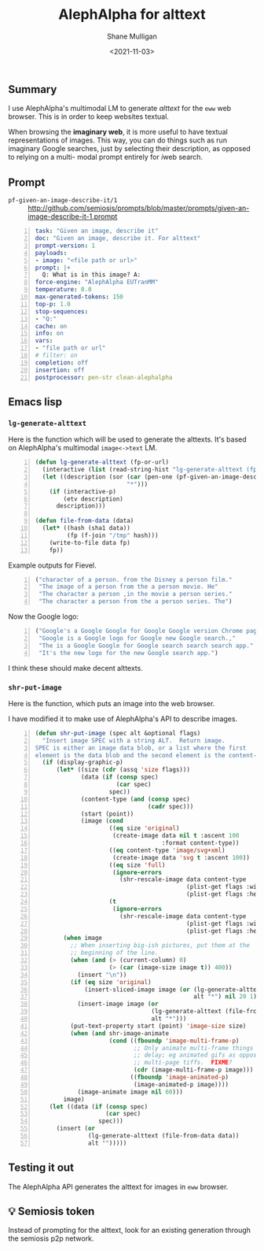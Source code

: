 #+LATEX_HEADER: \usepackage[margin=0.5in]{geometry}
#+OPTIONS: toc:nil

#+HUGO_BASE_DIR: /home/shane/var/smulliga/source/git/semiosis/semiosis-hugo
#+HUGO_SECTION: ./posts

#+TITLE: AlephAlpha for alttext
#+DATE: <2021-11-03>
#+AUTHOR: Shane Mulligan
#+KEYWORDS: 𝑖web pen אα mm

** Summary
I use AlephAlpha's multimodal LM to generate
/alttext/ for the =eww= web browser. This is in
order to keep websites textual.

When browsing the *imaginary web*, it is more
useful to have textual representations of
images. This way, you can do things such as
run imaginary Google searches, just by selecting their
description, as opposed to relying on a multi-
modal prompt entirely for 𝑖web search.

** Prompt
+ =pf-given-an-image-describe-it/1= :: http://github.com/semiosis/prompts/blob/master/prompts/given-an-image-describe-it-1.prompt

#+BEGIN_SRC yaml -n :async :results verbatim code
  task: "Given an image, describe it"
  doc: "Given an image, describe it. For alttext"
  prompt-version: 1
  payloads:
  - image: "<file path or url>"
  prompt: |+
    Q: What is in this image? A:
  force-engine: "AlephAlpha EUTranMM"
  temperature: 0.0
  max-generated-tokens: 150
  top-p: 1.0
  stop-sequences:
  - "Q:"
  cache: on
  info: on
  vars:
  - "file path or url"
  # filter: on
  completion: off
  insertion: off
  postprocessor: pen-str clean-alephalpha
#+END_SRC

** Emacs lisp
*** =lg-generate-alttext=
Here is the function which will be used to
generate the alttexts. It's based on
AlephAlpha's multimodal =image<->text= LM.

#+BEGIN_SRC emacs-lisp -n :async :results verbatim code
  (defun lg-generate-alttext (fp-or-url)
    (interactive (list (read-string-hist "lg-generate-alttext (fp or url): ")))
    (let ((description (sor (car (pen-one (pf-given-an-image-describe-it/1 fp-or-url)))
                            "*")))
      (if (interactive-p)
          (etv description)
        description)))
  
  (defun file-from-data (data)
    (let* ((hash (sha1 data))
           (fp (f-join "/tmp" hash)))
      (write-to-file data fp)
      fp))
#+END_SRC

Example outputs for Fievel.

#+BEGIN_SRC emacs-lisp -n :async :results verbatim code
  ("character of a person. from the Disney a person film."
   "The image of a person from the a person movie. He"
   "The character a person ,in the movie a person series."
   "The character a person from the a person series. The")
#+END_SRC

Now the Google logo:

#+BEGIN_SRC emacs-lisp -n :async :results verbatim code
  ("Google's a Google Google for Google Google version Chrome page for"
   "Google is a Google logo for Google new Google search.,"
   "The is a Google Google for Google search search search app."
   "It's the new logo for the new Google search app.")
#+END_SRC

I think these should make decent alttexts.

#+BEGIN_EXPORT html
<!-- Play on asciinema.com -->
<!-- <a title="asciinema recording" href="https://asciinema.org/a/D70Ht8HPipHIjSDnsFrviROzA" target="_blank"><img alt="asciinema recording" src="https://asciinema.org/a/D70Ht8HPipHIjSDnsFrviROzA.svg" /></a> -->
<!-- Play on the blog -->
<script src="https://asciinema.org/a/D70Ht8HPipHIjSDnsFrviROzA.js" id="asciicast-D70Ht8HPipHIjSDnsFrviROzA" async></script>
#+END_EXPORT

*** =shr-put-image=
Here is the function, which puts an image into
the web browser.

I have modified it to make use of AlephAlpha's
API to describe images.

#+BEGIN_SRC emacs-lisp -n :async :results verbatim code
  (defun shr-put-image (spec alt &optional flags)
    "Insert image SPEC with a string ALT.  Return image.
  SPEC is either an image data blob, or a list where the first
  element is the data blob and the second element is the content-type."
    (if (display-graphic-p)
        (let* ((size (cdr (assq 'size flags)))
               (data (if (consp spec)
                         (car spec)
                       spec))
               (content-type (and (consp spec)
                                  (cadr spec)))
               (start (point))
               (image (cond
                       ((eq size 'original)
                        (create-image data nil t :ascent 100
                                      :format content-type))
                       ((eq content-type 'image/svg+xml)
                        (create-image data 'svg t :ascent 100))
                       ((eq size 'full)
                        (ignore-errors
                          (shr-rescale-image data content-type
                                             (plist-get flags :width)
                                             (plist-get flags :height))))
                       (t
                        (ignore-errors
                          (shr-rescale-image data content-type
                                             (plist-get flags :width)
                                             (plist-get flags :height)))))))
          (when image
            ;; When inserting big-ish pictures, put them at the
            ;; beginning of the line.
            (when (and (> (current-column) 0)
                       (> (car (image-size image t)) 400))
              (insert "\n"))
            (if (eq size 'original)
                (insert-sliced-image image (or (lg-generate-alttext (file-from-data data))
                                               alt "*") nil 20 1)
              (insert-image image (or
                                   (lg-generate-alttext (file-from-data data))
                                   alt "*")))
            (put-text-property start (point) 'image-size size)
            (when (and shr-image-animate
                       (cond ((fboundp 'image-multi-frame-p)
                              ;; Only animate multi-frame things that specify a
                              ;; delay; eg animated gifs as opposed to
                              ;; multi-page tiffs.  FIXME?
                              (cdr (image-multi-frame-p image)))
                             ((fboundp 'image-animated-p)
                              (image-animated-p image))))
              (image-animate image nil 60)))
          image)
      (let ((data (if (consp spec)
                      (car spec)
                    spec)))
        (insert (or
                 (lg-generate-alttext (file-from-data data))
                 alt "")))))
#+END_SRC

** Testing it out
The AlephAlpha API generates the alttext for images in =eww= browser.

#+BEGIN_EXPORT html
<!-- Play on asciinema.com -->
<!-- <a title="asciinema recording" href="https://asciinema.org/a/WO6dke7F6BBSBM1utPNZjeFZU" target="_blank"><img alt="asciinema recording" src="https://asciinema.org/a/WO6dke7F6BBSBM1utPNZjeFZU.svg" /></a> -->
<!-- Play on the blog -->
<script src="https://asciinema.org/a/WO6dke7F6BBSBM1utPNZjeFZU.js" id="asciicast-WO6dke7F6BBSBM1utPNZjeFZU" async></script>
#+END_EXPORT

** 💡 Semiosis token
Instead of prompting for the alttext, look for
an existing generation through the semiosis
p2p network.